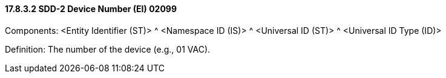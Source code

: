 ==== 17.8.3.2 SDD-2 Device Number (EI) 02099

Components: <Entity Identifier (ST)> ^ <Namespace ID (IS)> ^ <Universal ID (ST)> ^ <Universal ID Type (ID)>

Definition: The number of the device (e.g., 01 VAC).

